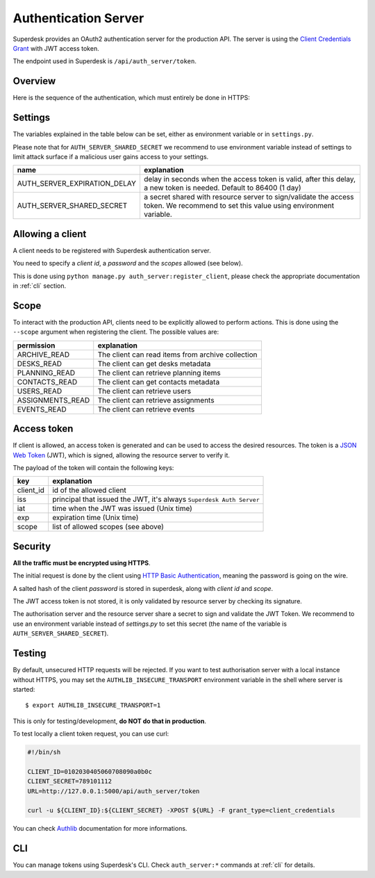 Authentication Server
=====================

Superdesk provides an OAuth2 authentication server for the production API. The server is
using the `Client Credentials Grant`_ with JWT access token.

The endpoint used in Superdesk is ``/api/auth_server/token``.

.. _Client Credentials Grant: https://tools.ietf.org/html/rfc6749#section-4.4

Overview
--------

Here is the sequence of the authentication, which must entirely be done in HTTPS:

.. uml::

    title Authentication server flow in Superdesk (for third party clients)

    boundary client
    control "authentication server" as auth_server
    boundary "resource server\n(//Production API//)" as res_server

    client -> auth_server: request token
    note right
        using **client credentials** grant
        and **HTTP Basic Authentication**
    end note

    alt <color: green>success</color>
        client <- auth_server : **JWT** access token
        note right
            JWT payload contains the **client id**,
            the **expiration date**, and the **scope**
        end note
        loop
            client -> res_server: request with access token
            res_server -> res_server: validate **JWT** token signature, \nclient_id, expiration date and scope
            alt <color:green>valid token</color>
                client <- res_server: request answer
            else <color:DarkRed>invalid token (bad signature, expired token)</color>
                client <- res_server: HTTP 401 (Unauthorized) error
            else <color:DarkRed>invalid scope</color>
                client <- res_server: HTTP 403 (Forbidden) error
            end
        end

    else <color:DarkRed>failure</color>
        auth_server -> client: HTTP error\n(400 or something else)
        note right
            a //JSON// payload with ""error"" key should be present,
            the value being an explanation of the issue
        end note

    end

Settings
--------

The variables explained in the table below can be set, either as environment variable or
in ``settings.py``.

Please note that for ``AUTH_SERVER_SHARED_SECRET`` we recommend to use environment
variable instead of settings to limit attack surface if a malicious user gains access to
your settings.


============================  ========================================================
name                          explanation
============================  ========================================================
AUTH_SERVER_EXPIRATION_DELAY  delay in seconds when the access token is valid,
                              after this delay, a new token is needed.
                              Default to 86400 (1 day)
AUTH_SERVER_SHARED_SECRET     a secret shared with resource server to sign/validate
                              the access token. We recommend to set this value using
                              environment variable.
============================  ========================================================

Allowing a client
-----------------

A client needs to be registered with Superdesk authentication server.

You need to specify a *client id*, a *password* and the *scopes* allowed (see below).

This is done using ``python manage.py auth_server:register_client``, please check the
appropriate documentation in :ref:`cli` section.


Scope
-----

To interact with the production API, clients need to be explicitly allowed to perform
actions. This is done using the ``--scope`` argument when registering the client. The
possible values are:

================    ======================================================
permission          explanation
================    ======================================================
ARCHIVE_READ        The client can read items from archive collection
DESKS_READ          The client can get desks metadata
PLANNING_READ       The client can retrieve planning items
CONTACTS_READ       The client can get contacts metadata
USERS_READ          The client can retrieve users
ASSIGNMENTS_READ    The client can retrieve assignments
EVENTS_READ         The client can retrieve events
================    ======================================================

Access token
------------

If client is allowed, an access token is generated and can be used to access the desired
resources. The token is a `JSON Web Token`_ (JWT), which is signed, allowing the resource
server to verify it.

The payload of the token will contain the following keys:

=========  ====================================================================
key        explanation
=========  ====================================================================
client_id  id of the allowed client
iss        principal that issued the JWT, it's always ``Superdesk Auth Server``
iat        time when the JWT was issued (Unix time)
exp        expiration time (Unix time)
scope      list of allowed scopes (see above)
=========  ====================================================================

.. _JSON Web Token: https://tools.ietf.org/html/rfc7519

Security
--------

**All the traffic must be encrypted using HTTPS**.

The initial request is done by the client using `HTTP Basic Authentication`_, meaning the
password is going on the wire.

A salted hash of the client *password* is stored in superdesk, along with *client id* and
*scope*.

The JWT access token is not stored, it is only validated by resource server by checking its
signature.

The authorisation server and the resource server share a secret to sign and validate the
JWT Token. We recommend to use an environment variable instead of `settings.py` to set
this secret (the name of the variable is ``AUTH_SERVER_SHARED_SECRET``).

.. _HTTP Basic Authentication: https://tools.ietf.org/html/rfc7617

Testing
-------

By default, unsecured HTTP requests will be rejected. If you want to test authorisation
server with a local instance without HTTPS, you may set the ``AUTHLIB_INSECURE_TRANSPORT``
environment variable in the shell where server is started::

  $ export AUTHLIB_INSECURE_TRANSPORT=1

This is only for testing/development, **do NOT do that in production**.

To test locally a client token request, you can use curl:

.. code:: sh

    #!/bin/sh

    CLIENT_ID=0102030405060708090a0b0c
    CLIENT_SECRET=789101112
    URL=http://127.0.0.1:5000/api/auth_server/token

    curl -u ${CLIENT_ID}:${CLIENT_SECRET} -XPOST ${URL} -F grant_type=client_credentials

You can check Authlib_ documentation for more informations.

.. _Authlib: https://docs.authlib.org

CLI
---

You can manage tokens using Superdesk's CLI. Check ``auth_server:*`` commands at
:ref:`cli` for details.
